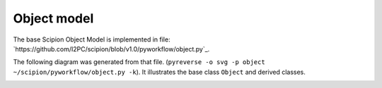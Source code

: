 .. _object-model:

============
Object model
============

The base Scipion Object Model is implemented in file: `https://github.com/I2PC/scipion/blob/v1.0/pyworkflow/object.py`_.

The following diagram was generated from that file.
(``pyreverse -o svg -p object ~/scipion/pyworkflow/object.py -k``).
It illustrates the base class ``Object`` and derived classes.

.. image:: https://cdn.rawgit.com/wiki/I2PC/scipion/images/classes_object.svg

.. image:: https://cdn.rawgit.com/wiki/I2PC/scipion/images/classes_objectFull.svg
    :alt: Diagram with base Scipion Object Model containing class methods.